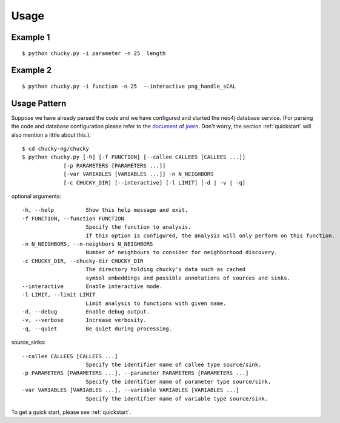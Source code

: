 Usage
=====
Example 1
---------
:: 

    $ python chucky.py -i parameter -n 25  length

Example 2
---------
::

    $ python chucky.py -i function -n 25  --interactive png_handle_sCAL

Usage Pattern
-------------
Suppose we have already parsed the code and we have configured and started the neo4j database service.
(For parsing the code and database configuration please refer to the `document <http://joern.readthedocs.org/en/latest/>`_ of `joern <https://github.com/fabsx00/joern/>`_. Don't worry, the section :ref:`quickstart` will also mention a little about this.)::

    $ cd chucky-ng/chucky
    $ python chucky.py [-h] [-f FUNCTION] [--callee CALLEES [CALLEES ...]]
                 [-p PARAMETERS [PARAMETERS ...]]
                 [-var VARIABLES [VARIABLES ...]] -n N_NEIGHBORS
                 [-c CHUCKY_DIR] [--interactive] [-l LIMIT] [-d | -v | -q]

optional arguments::

    -h, --help          Show this help message and exit.
    -f FUNCTION, --function FUNCTION
                        Specify the function to analysis. 
			If this option is configured, the analysis will only perform on this function.
    -n N_NEIGHBORS, --n-neighbors N_NEIGHBORS
                        Number of neighbours to consider for neighborhood discovery.
    -c CHUCKY_DIR, --chucky-dir CHUCKY_DIR
                        The directory holding chucky's data such as cached
                        symbol embeddings and possible annotations of sources and sinks.
    --interactive       Enable interactive mode.
    -l LIMIT, --limit LIMIT
                        Limit analysis to functions with given name.
    -d, --debug         Enable debug output.
    -v, --verbose       Increase verbosity.
    -q, --quiet         Be quiet during processing.
    
source_sinks::

    --callee CALLEES [CALLEES ...]
                        Specify the identifier name of callee type source/sink.
    -p PARAMETERS [PARAMETERS ...], --parameter PARAMETERS [PARAMETERS ...]
                        Specify the identifier name of parameter type source/sink.
    -var VARIABLES [VARIABLES ...], --variable VARIABLES [VARIABLES ...]
                        Specify the identifier name of variable type source/sink.

To get a quick start, please see :ref:`quickstart`.
